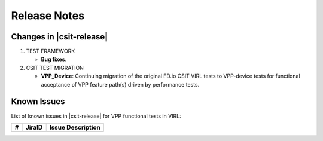 Release Notes
=============

Changes in |csit-release|
-------------------------

#. TEST FRAMEWORK

   - **Bug fixes**.

#. CSIT TEST MIGRATION

   - **VPP_Device**: Continuing migration of the original FD.io CSIT VIRL
     tests to VPP-device tests for functional acceptance of VPP feature path(s)
     driven by performance tests.

Known Issues
------------

List of known issues in |csit-release| for VPP functional tests in VIRL:

+---+--------------------+-----------------------------------------------------+
| # | JiraID             | Issue Description                                   |
+===+====================+=====================================================+
|   |                    |                                                     |
+---+--------------------+-----------------------------------------------------+
